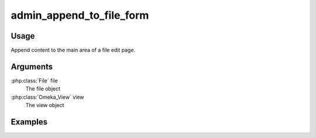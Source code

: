 

#########################
admin_append_to_file_form
#########################

*****
Usage
*****

Append content to the main area of a file edit page.

*********
Arguments
*********


:php:class:`File` file
    The file object

:php:class:`Omeka_View` view
    The view object



********
Examples
********



